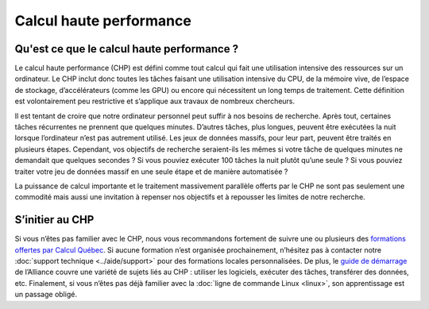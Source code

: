 Calcul haute performance
========================

Qu'est ce que le calcul haute performance ?
-------------------------------------------

Le calcul haute performance (CHP) est défini comme tout calcul qui fait une
utilisation intensive des ressources sur un ordinateur. Le CHP inclut donc
toutes les tâches faisant une utilisation intensive du CPU, de la mémoire vive,
de l’espace de stockage, d’accélérateurs (comme les GPU) ou encore qui
nécessitent un long temps de traitement. Cette définition est volontairement peu
restrictive et s’applique aux travaux de nombreux chercheurs.

Il est tentant de croire que notre ordinateur personnel peut suffir à nos
besoins de recherche. Après tout, certaines tâches récurrentes ne prennent que
quelques minutes. D’autres tâches, plus longues, peuvent être exécutées la nuit
lorsque l’ordinateur n’est pas autrement utilisé. Les jeux de données massifs,
pour leur part, peuvent être traités en plusieurs étapes. Cependant, vos
objectifs de recherche seraient-ils les mêmes si votre tâche de quelques minutes
ne demandait que quelques secondes ? Si vous pouviez exécuter 100 tâches la nuit
plutôt qu’une seule ? Si vous pouviez traiter votre jeu de données massif en une
seule étape et de manière automatisée ?

La puissance de calcul importante et le traitement massivement parallèle offerts
par le CHP ne sont pas seulement une commodité mais aussi une invitation à
repenser nos objectifs et à repousser les limites de notre recherche.

S’initier au CHP
----------------

Si vous n’êtes pas familier avec le CHP, nous vous recommandons fortement de
suivre une ou plusieurs des `formations offertes par Calcul Québec
<https://www.calculquebec.ca/services-aux-chercheurs/formation/>`_. Si aucune
formation n’est organisée prochainement, n’hésitez pas à contacter notre
:doc:`support technique <../aide/support>` pour des formations locales
personnalisées. De plus, le `guide de démarrage
<https://docs.alliancecan.ca/wiki/Getting_started/fr>`_ de l’Alliance couvre une
variété de sujets liés au CHP : utiliser les logiciels, exécuter des tâches,
transférer des données, etc. Finalement, si vous n’êtes pas déjà familier avec
la :doc:`ligne de commande Linux <linux>`, son apprentissage est un passage
obligé.
